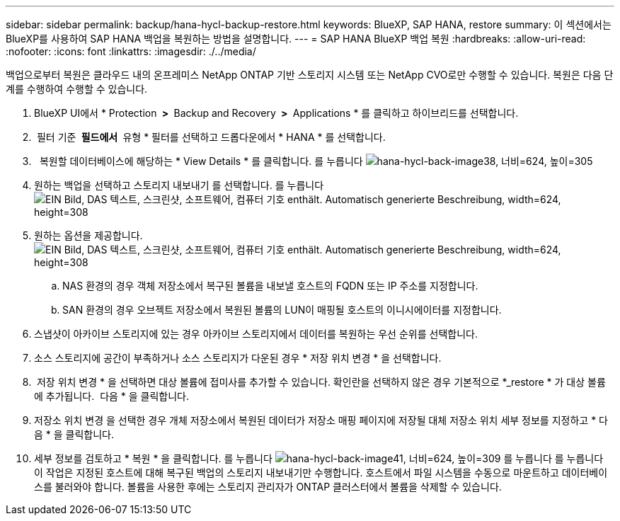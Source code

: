 ---
sidebar: sidebar 
permalink: backup/hana-hycl-backup-restore.html 
keywords: BlueXP, SAP HANA, restore 
summary: 이 섹션에서는 BlueXP를 사용하여 SAP HANA 백업을 복원하는 방법을 설명합니다. 
---
= SAP HANA BlueXP 백업 복원
:hardbreaks:
:allow-uri-read: 
:nofooter: 
:icons: font
:linkattrs: 
:imagesdir: ./../media/


[role="lead"]
백업으로부터 복원은 클라우드 내의 온프레미스 NetApp ONTAP 기반 스토리지 시스템 또는 NetApp CVO로만 수행할 수 있습니다. 복원은 다음 단계를 수행하여 수행할 수 있습니다.

. BlueXP UI에서 * Protection * > * Backup and Recovery * > * Applications * 를 클릭하고 하이브리드를 선택합니다.
.  필터 기준 * 필드에서 * 유형 * 필터를 선택하고 드롭다운에서 * HANA * 를 선택합니다.
.   복원할 데이터베이스에 해당하는 * View Details * 를 클릭합니다. 를 누릅니다
image:hana-hycl-back-image38.jpeg["hana-hycl-back-image38, 너비=624, 높이=305"]
. 원하는 백업을 선택하고 스토리지 내보내기 를 선택합니다. 를 누릅니다
image:hana-hycl-back-image39.jpeg["EIN Bild, DAS 텍스트, 스크린샷, 소프트웨어, 컴퓨터 기호 enthält. Automatisch generierte Beschreibung, width=624, height=308"]
. 원하는 옵션을 제공합니다. +
image:hana-hycl-back-image40.jpeg["EIN Bild, DAS 텍스트, 스크린샷, 소프트웨어, 컴퓨터 기호 enthält. Automatisch generierte Beschreibung, width=624, height=308"]
+
.. NAS 환경의 경우 객체 저장소에서 복구된 볼륨을 내보낼 호스트의 FQDN 또는 IP 주소를 지정합니다.
.. SAN 환경의 경우 오브젝트 저장소에서 복원된 볼륨의 LUN이 매핑될 호스트의 이니시에이터를 지정합니다.


. 스냅샷이 아카이브 스토리지에 있는 경우 아카이브 스토리지에서 데이터를 복원하는 우선 순위를 선택합니다.
. 소스 스토리지에 공간이 부족하거나 소스 스토리지가 다운된 경우 * 저장 위치 변경 * 을 선택합니다.
.  저장 위치 변경 * 을 선택하면 대상 볼륨에 접미사를 추가할 수 있습니다. 확인란을 선택하지 않은 경우 기본적으로 *_restore * 가 대상 볼륨에 추가됩니다.  다음 * 을 클릭합니다.
. 저장소 위치 변경 을 선택한 경우 개체 저장소에서 복원된 데이터가 저장소 매핑 페이지에 저장될 대체 저장소 위치 세부 정보를 지정하고 * 다음 * 을 클릭합니다.
. 세부 정보를 검토하고 * 복원 * 을 클릭합니다. 를 누릅니다
image:hana-hycl-back-image41.jpeg["hana-hycl-back-image41, 너비=624, 높이=309"] 를 누릅니다
 를 누릅니다
이 작업은 지정된 호스트에 대해 복구된 백업의 스토리지 내보내기만 수행합니다. 호스트에서 파일 시스템을 수동으로 마운트하고 데이터베이스를 불러와야 합니다. 볼륨을 사용한 후에는 스토리지 관리자가 ONTAP 클러스터에서 볼륨을 삭제할 수 있습니다.

